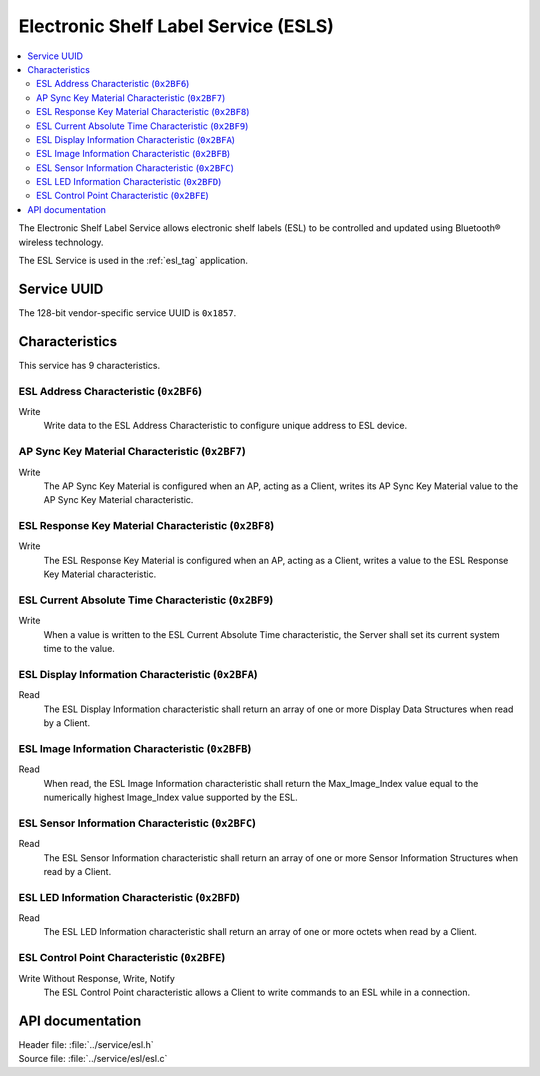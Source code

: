 .. _esl_service_readme:

Electronic Shelf Label Service (ESLS)
#####################################

.. contents::
   :local:
   :depth: 2

The Electronic Shelf Label Service allows electronic shelf labels (ESL) to be controlled and updated using Bluetooth® wireless technology.

The ESL Service is used in the :ref:`esl_tag` application.

Service UUID
************

The 128-bit vendor-specific service UUID is ``0x1857``.

Characteristics
***************

This service has 9 characteristics.

ESL Address Characteristic (``0x2BF6``)
============================================================

Write
   Write data to the ESL Address Characteristic to configure unique address to ESL device.

AP Sync Key Material Characteristic (``0x2BF7``)
============================================================

Write
   The AP Sync Key Material is configured when an AP, acting as a Client, writes its AP Sync Key Material value to the AP Sync Key Material characteristic.

ESL Response Key Material Characteristic (``0x2BF8``)
============================================================

Write
   The ESL Response Key Material is configured when an AP, acting as a Client, writes a value to the ESL Response Key Material characteristic.

ESL Current Absolute Time Characteristic (``0x2BF9``)
============================================================

Write
   When a value is written to the ESL Current Absolute Time characteristic, the Server shall set its current system time to the value.


ESL Display Information Characteristic (``0x2BFA``)
============================================================

Read
   The ESL Display Information characteristic shall return an array of one or more Display Data Structures when read by a Client.

ESL Image Information Characteristic (``0x2BFB``)
============================================================

Read
   When read, the ESL Image Information characteristic shall return the Max_Image_Index value equal to the numerically highest Image_Index value supported by the ESL.

ESL Sensor Information Characteristic (``0x2BFC``)
============================================================

Read
   The ESL Sensor Information characteristic shall return an array of one or more Sensor Information Structures when read by a Client.

ESL LED Information Characteristic (``0x2BFD``)
============================================================

Read
   The ESL LED Information characteristic shall return an array of one or more octets when read by a Client.

ESL Control Point Characteristic (``0x2BFE``)
============================================================

Write Without Response, Write, Notify
   The ESL Control Point characteristic allows a Client to write commands to an ESL while in a connection.

API documentation
*****************

| Header file: :file:`../service/esl.h`
| Source file: :file:`../service/esl/esl.c`

.. doxygengroup:: bt_esl
   :project: nrf
   :members:
